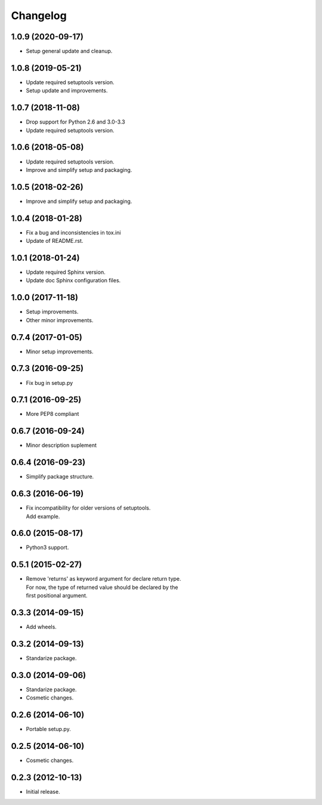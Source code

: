 Changelog
=========

1.0.9 (2020-09-17)
------------------
- Setup general update and cleanup.

1.0.8 (2019-05-21)
------------------
- Update required setuptools version.
- Setup update and improvements.

1.0.7 (2018-11-08)
------------------
- Drop support for Python 2.6 and 3.0-3.3
- Update required setuptools version.

1.0.6 (2018-05-08)
------------------
- Update required setuptools version.
- Improve and simplify setup and packaging.

1.0.5 (2018-02-26)
------------------
- Improve and simplify setup and packaging.

1.0.4 (2018-01-28)
------------------
- Fix a bug and inconsistencies in tox.ini
- Update of README.rst.

1.0.1 (2018-01-24)
------------------
- Update required Sphinx version.
- Update doc Sphinx configuration files.

1.0.0 (2017-11-18)
------------------
- Setup improvements.
- Other minor improvements.

0.7.4 (2017-01-05)
------------------
- Minor setup improvements.

0.7.3 (2016-09-25)
------------------
- Fix bug in setup.py

0.7.1 (2016-09-25)
------------------
- More PEP8 compliant

0.6.7 (2016-09-24)
------------------
- Minor description suplement

0.6.4 (2016-09-23)
------------------
- Simplify package structure.

0.6.3 (2016-06-19)
------------------
- | Fix incompatibility for older versions of setuptools.
  | Add example.

0.6.0 (2015-08-17)
------------------
- Python3 support.

0.5.1 (2015-02-27)
------------------
- | Remove 'returns' as keyword argument for declare return type.
  | For now, the type of returned value should be declared by the
  | first positional argument.

0.3.3 (2014-09-15)
------------------
- Add wheels.

0.3.2 (2014-09-13)
------------------
- Standarize package.

0.3.0 (2014-09-06)
------------------
- Standarize package.
- Cosmetic changes.

0.2.6 (2014-06-10)
------------------
- Portable setup.py.

0.2.5 (2014-06-10)
------------------
- Cosmetic changes.

0.2.3 (2012-10-13)
------------------
- Initial release.
